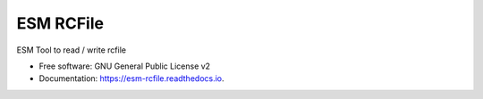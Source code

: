 ==========
ESM RCFile
==========

ESM Tool to read / write rcfile

* Free software: GNU General Public License v2
* Documentation: https://esm-rcfile.readthedocs.io.

